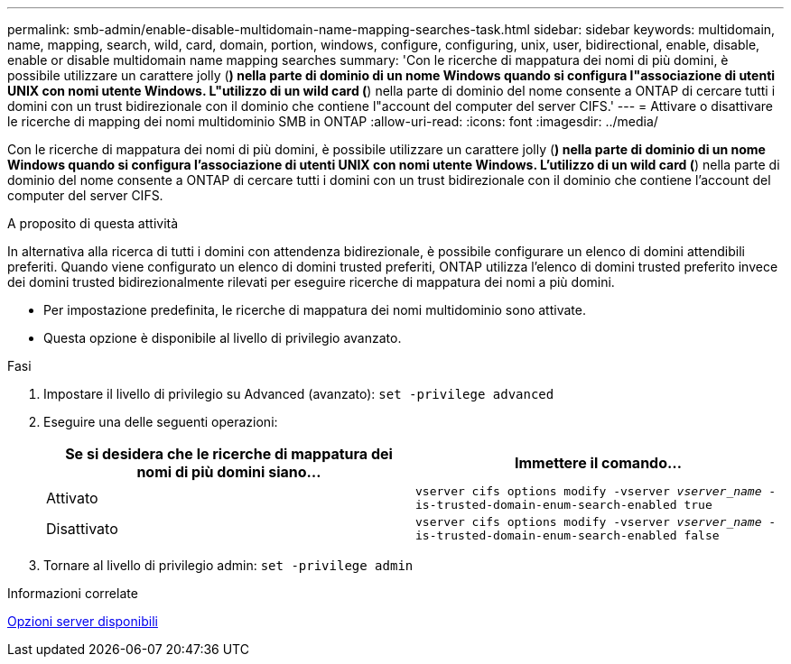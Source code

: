 ---
permalink: smb-admin/enable-disable-multidomain-name-mapping-searches-task.html 
sidebar: sidebar 
keywords: multidomain, name, mapping, search, wild, card, domain, portion, windows, configure, configuring, unix, user, bidirectional, enable, disable, enable or disable multidomain name mapping searches 
summary: 'Con le ricerche di mappatura dei nomi di più domini, è possibile utilizzare un carattere jolly (*) nella parte di dominio di un nome Windows quando si configura l"associazione di utenti UNIX con nomi utente Windows. L"utilizzo di un wild card (*) nella parte di dominio del nome consente a ONTAP di cercare tutti i domini con un trust bidirezionale con il dominio che contiene l"account del computer del server CIFS.' 
---
= Attivare o disattivare le ricerche di mapping dei nomi multidominio SMB in ONTAP
:allow-uri-read: 
:icons: font
:imagesdir: ../media/


[role="lead"]
Con le ricerche di mappatura dei nomi di più domini, è possibile utilizzare un carattere jolly (*) nella parte di dominio di un nome Windows quando si configura l'associazione di utenti UNIX con nomi utente Windows. L'utilizzo di un wild card (*) nella parte di dominio del nome consente a ONTAP di cercare tutti i domini con un trust bidirezionale con il dominio che contiene l'account del computer del server CIFS.

.A proposito di questa attività
In alternativa alla ricerca di tutti i domini con attendenza bidirezionale, è possibile configurare un elenco di domini attendibili preferiti. Quando viene configurato un elenco di domini trusted preferiti, ONTAP utilizza l'elenco di domini trusted preferito invece dei domini trusted bidirezionalmente rilevati per eseguire ricerche di mappatura dei nomi a più domini.

* Per impostazione predefinita, le ricerche di mappatura dei nomi multidominio sono attivate.
* Questa opzione è disponibile al livello di privilegio avanzato.


.Fasi
. Impostare il livello di privilegio su Advanced (avanzato): `set -privilege advanced`
. Eseguire una delle seguenti operazioni:
+
|===
| Se si desidera che le ricerche di mappatura dei nomi di più domini siano... | Immettere il comando... 


 a| 
Attivato
 a| 
`vserver cifs options modify -vserver _vserver_name_ -is-trusted-domain-enum-search-enabled true`



 a| 
Disattivato
 a| 
`vserver cifs options modify -vserver _vserver_name_ -is-trusted-domain-enum-search-enabled false`

|===
. Tornare al livello di privilegio admin: `set -privilege admin`


.Informazioni correlate
xref:server-options-reference.adoc[Opzioni server disponibili]
